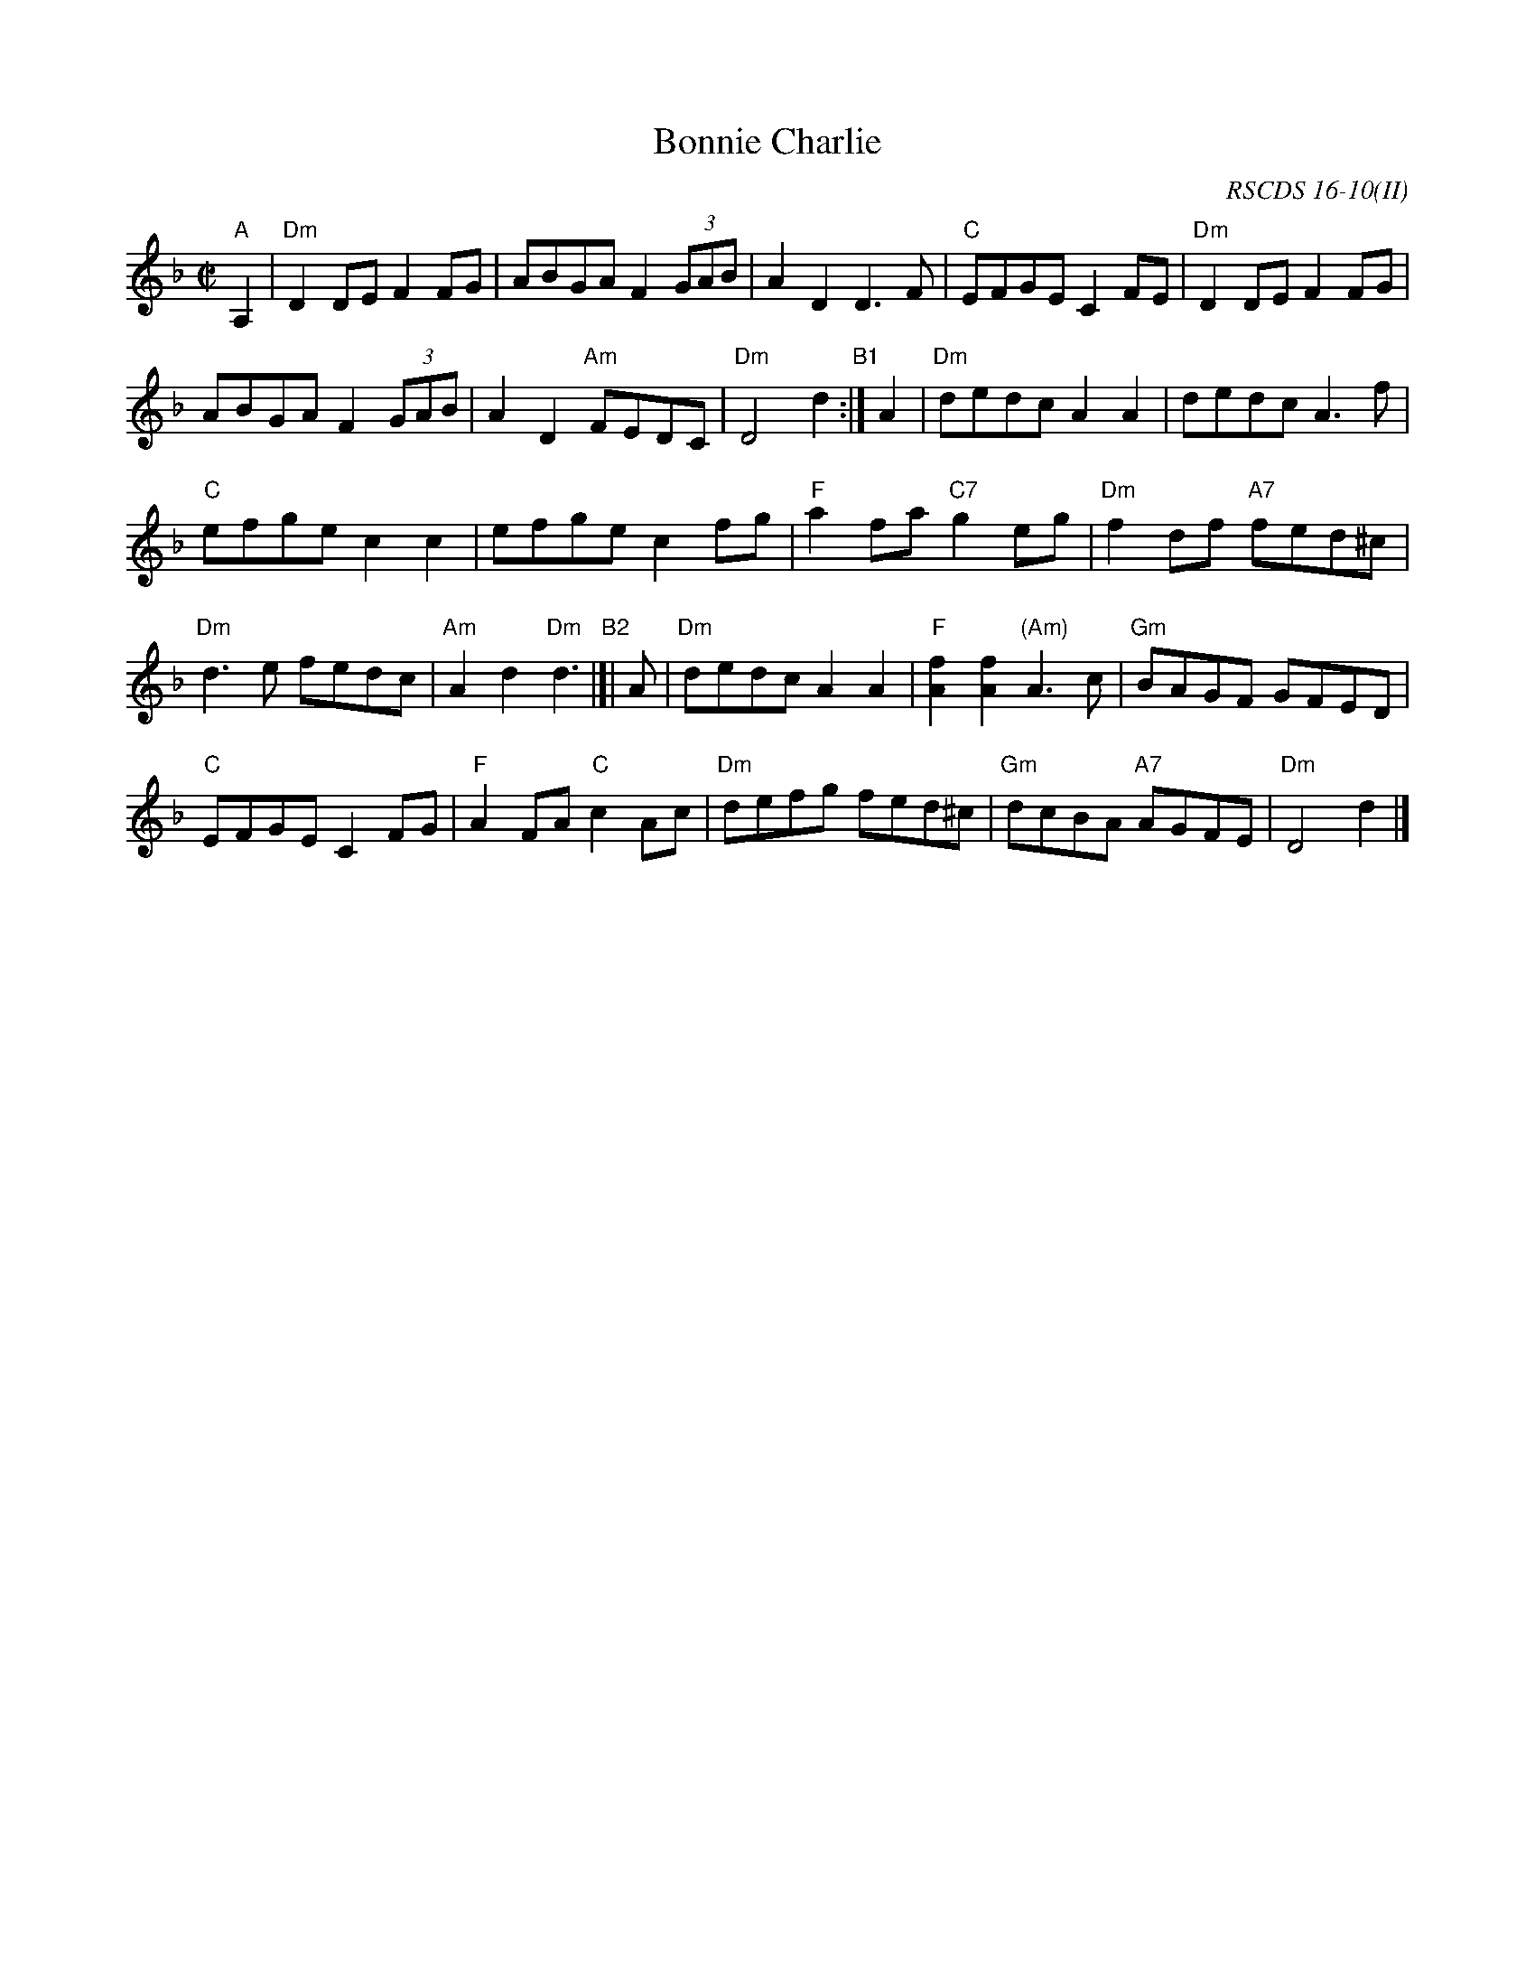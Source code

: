 X: 1
T: Bonnie Charlie
S: Niel Gow
R: hornpipe, reel
O: RSCDS 16-10(II)
B: RSCDS 16-10(II)
B: Gow's 3rd
Z: John Chambers <jc:trillian.mit.edu>
M: C|
L: 1/8
K: Dm
"A"A,2 |\
"Dm"D2DE F2FG | ABGA F2 (3GAB | A2D2 D3F | "C"EFGE C2FE | "Dm"D2DE F2FG |
ABGA F2 (3GAB | A2D2 "Am"FEDC | "Dm"D4 d2 "B1":| A2 | "Dm"dedc A2A2 | dedc A3f |
"C"efge c2c2 | efge c2fg | "F"a2fa "C7"g2eg | "Dm"f2df "A7"fed^c |
"Dm"d3e fedc | "Am"A2d2 "Dm"d3 "B2"|[| A | "Dm"dedc A2A2 | "F"[f2A2][f2A2] "(Am)"A3c | "Gm"BAGF GFED |
"C"EFGE C2FG | "F"A2FA "C"c2Ac | "Dm"defg fed^c | "Gm"dcBA "A7"AGFE | "Dm"D4 d2 |]
